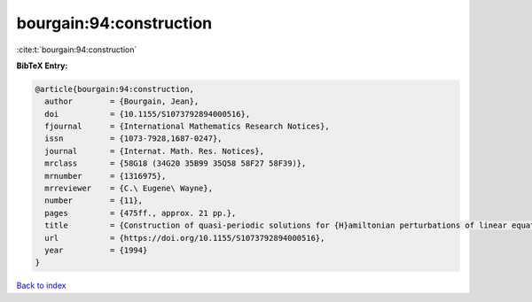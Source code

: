 bourgain:94:construction
========================

:cite:t:`bourgain:94:construction`

**BibTeX Entry:**

.. code-block:: bibtex

   @article{bourgain:94:construction,
     author        = {Bourgain, Jean},
     doi           = {10.1155/S1073792894000516},
     fjournal      = {International Mathematics Research Notices},
     issn          = {1073-7928,1687-0247},
     journal       = {Internat. Math. Res. Notices},
     mrclass       = {58G18 (34G20 35B99 35Q58 58F27 58F39)},
     mrnumber      = {1316975},
     mrreviewer    = {C.\ Eugene\ Wayne},
     number        = {11},
     pages         = {475ff., approx. 21 pp.},
     title         = {Construction of quasi-periodic solutions for {H}amiltonian perturbations of linear equations and applications to nonlinear {PDE}},
     url           = {https://doi.org/10.1155/S1073792894000516},
     year          = {1994}
   }

`Back to index <../By-Cite-Keys.html>`_
